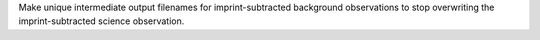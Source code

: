 Make unique intermediate output filenames for imprint-subtracted background observations to stop overwriting the imprint-subtracted science observation.

